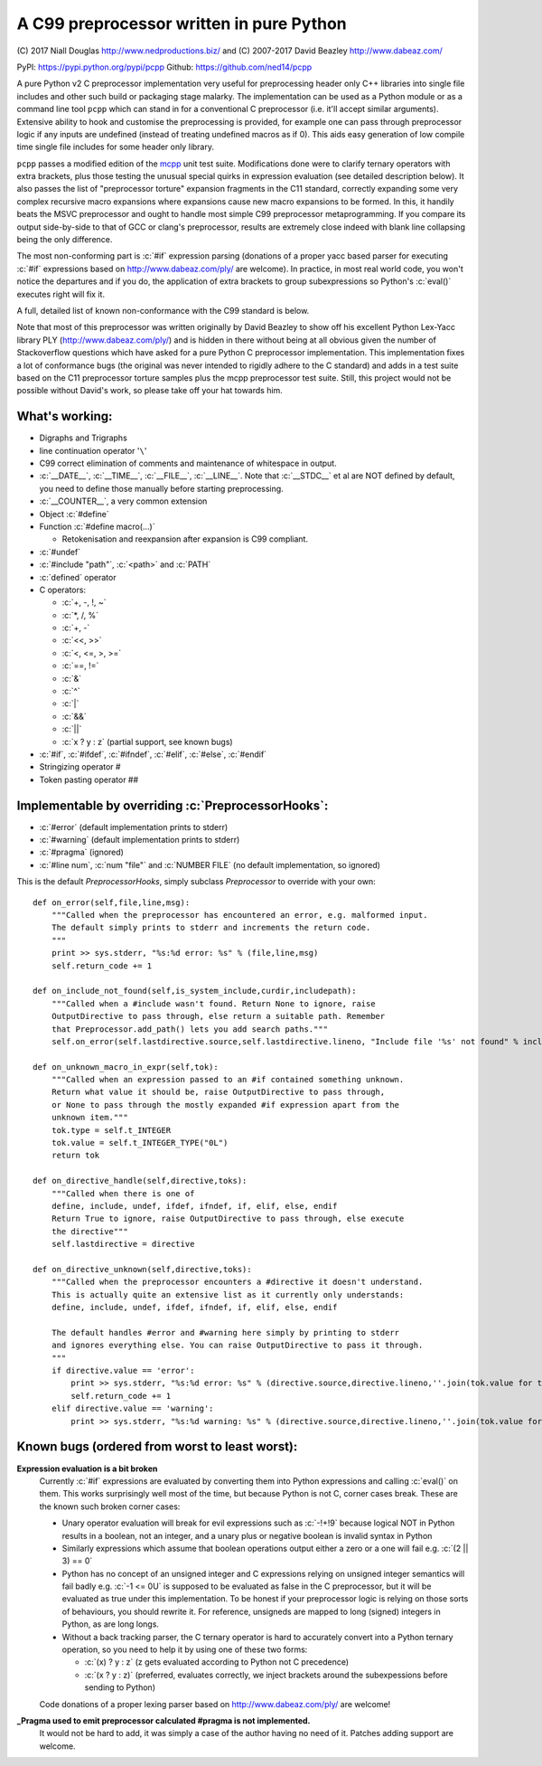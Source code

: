 A C99 preprocessor written in pure Python
=========================================
.. role:: c(code)
   :language: c

\(C) 2017 Niall Douglas http://www.nedproductions.biz/ and (C) 2007-2017 David Beazley http://www.dabeaz.com/

PyPI: https://pypi.python.org/pypi/pcpp Github: https://github.com/ned14/pcpp

A pure Python v2 C preprocessor implementation very useful for preprocessing header only
C++ libraries into single file includes and other such build or packaging stage malarky.
The implementation can be used as a Python module or as a command line tool ``pcpp`` which
can stand in for a conventional C preprocessor (i.e. it'll accept similar arguments).
Extensive ability to hook and customise the preprocessing is provided, for example one
can pass through preprocessor logic if any inputs are undefined (instead of treating
undefined macros as if 0). This aids easy generation of low compile time single file
includes for some header only library.

``pcpp`` passes a modified edition of the `mcpp <http://mcpp.sourceforge.net/>`_ unit
test suite. Modifications done were to clarify ternary operators with extra brackets,
plus those testing the unusual special quirks in expression evaluation (see detailed
description below). It also passes the list of "preprocessor torture" expansion fragments
in the C11 standard, correctly expanding some very complex recursive macro expansions
where expansions cause new macro expansions to be formed. In this, it handily beats
the MSVC preprocessor and ought to handle most simple C99 preprocessor metaprogramming.
If you compare its output side-by-side to that of GCC or clang's preprocessor, results
are extremely close indeed with blank line collapsing being the only difference.

The most non-conforming part is :c:`#if` expression
parsing (donations of a proper yacc based parser for executing :c:`#if` expressions based on
http://www.dabeaz.com/ply/ are welcome). In practice, in most real world code, you
won't notice the departures and if you do, the application of extra brackets to
group subexpressions so Python's :c:`eval()` executes right will fix it.

A full, detailed list of known non-conformance with the C99 standard is below.

Note that most of this preprocessor was written originally by David Beazley to show
off his excellent Python Lex-Yacc library PLY (http://www.dabeaz.com/ply/) and is
hidden in there without being at all obvious given the number of Stackoverflow
questions which have asked for a pure Python C preprocessor implementation. This
implementation fixes a lot of conformance bugs (the original was never intended to
rigidly adhere to the C standard) and adds in a test suite based on the C11 preprocessor
torture samples plus the mcpp preprocessor test suite. Still, this project would
not be possible without David's work, so please take off your hat towards him.

What's working:
---------------
- Digraphs and Trigraphs
- line continuation operator '``\``'
- C99 correct elimination of comments and maintenance of whitespace in output.
- :c:`__DATE__`, :c:`__TIME__`, :c:`__FILE__`, :c:`__LINE__`. Note that :c:`__STDC__` et al are NOT defined by
  default, you need to define those manually before starting preprocessing.
- :c:`__COUNTER__`, a very common extension
- Object :c:`#define`
- Function :c:`#define macro(...)`

  - Retokenisation and reexpansion after expansion is C99 compliant.

- :c:`#undef`
- :c:`#include "path"`, :c:`<path>` and :c:`PATH`
- :c:`defined` operator
- C operators:

  - :c:`+, -, !, ~`
  - :c:`*, /, %`
  - :c:`+, -`
  - :c:`<<, >>`
  - :c:`<, <=, >, >=`
  - :c:`==, !=`
  - :c:`&`
  - :c:`^`
  - :c:`|`
  - :c:`&&`
  - :c:`||`
  - :c:`x ? y : z` (partial support, see known bugs)

- :c:`#if`, :c:`#ifdef`, :c:`#ifndef`, :c:`#elif`, :c:`#else`, :c:`#endif`
- Stringizing operator #
- Token pasting operator ##

Implementable by overriding :c:`PreprocessorHooks`:
---------------------------------------------------
- :c:`#error` (default implementation prints to stderr)
- :c:`#warning` (default implementation prints to stderr)
- :c:`#pragma` (ignored)
- :c:`#line num`, :c:`num "file"` and :c:`NUMBER FILE` (no default implementation, so ignored)

This is the default `PreprocessorHooks`, simply subclass `Preprocessor` to override with your own::

    def on_error(self,file,line,msg):
        """Called when the preprocessor has encountered an error, e.g. malformed input.
        The default simply prints to stderr and increments the return code.
        """
        print >> sys.stderr, "%s:%d error: %s" % (file,line,msg)
        self.return_code += 1
        
    def on_include_not_found(self,is_system_include,curdir,includepath):
        """Called when a #include wasn't found. Return None to ignore, raise
        OutputDirective to pass through, else return a suitable path. Remember
        that Preprocessor.add_path() lets you add search paths."""
        self.on_error(self.lastdirective.source,self.lastdirective.lineno, "Include file '%s' not found" % includepath)
        
    def on_unknown_macro_in_expr(self,tok):
        """Called when an expression passed to an #if contained something unknown.
        Return what value it should be, raise OutputDirective to pass through,
        or None to pass through the mostly expanded #if expression apart from the
        unknown item."""
        tok.type = self.t_INTEGER
        tok.value = self.t_INTEGER_TYPE("0L")
        return tok
    
    def on_directive_handle(self,directive,toks):
        """Called when there is one of
        define, include, undef, ifdef, ifndef, if, elif, else, endif
        Return True to ignore, raise OutputDirective to pass through, else execute
        the directive"""
        self.lastdirective = directive
        
    def on_directive_unknown(self,directive,toks):
        """Called when the preprocessor encounters a #directive it doesn't understand.
        This is actually quite an extensive list as it currently only understands:
        define, include, undef, ifdef, ifndef, if, elif, else, endif
        
        The default handles #error and #warning here simply by printing to stderr
        and ignores everything else. You can raise OutputDirective to pass it through.
        """
        if directive.value == 'error':
            print >> sys.stderr, "%s:%d error: %s" % (directive.source,directive.lineno,''.join(tok.value for tok in toke))
            self.return_code += 1
        elif directive.value == 'warning':
            print >> sys.stderr, "%s:%d warning: %s" % (directive.source,directive.lineno,''.join(tok.value for tok in toks))


Known bugs (ordered from worst to least worst):
-----------------------------------------------
**Expression evaluation is a bit broken**
 Currently :c:`#if` expressions are evaluated by converting them into Python
 expressions and calling :c:`eval()` on them. This works surprisingly well
 most of the time, but because Python is not C, corner cases break.
 These are the known such broken corner cases:

 - Unary operator evaluation will break for evil expressions such as :c:`-!+!9`
   because logical NOT in Python results in a boolean, not an integer, and
   a unary plus or negative boolean is invalid syntax in Python
 - Similarly expressions which assume that boolean operations output either
   a zero or a one will fail e.g. :c:`(2 || 3) == 0`
 - Python has no concept of an unsigned integer and C expressions relying
   on unsigned integer semantics will fail badly e.g. :c:`-1 <= 0U`
   is supposed to be evaluated as false in the C preprocessor, but it will be
   evaluated as true under this implementation. To be honest
   if your preprocessor logic is relying on those sorts of behaviours, you should rewrite it.
   For reference, unsigneds are mapped to long (signed) integers in Python, as are long longs.
 - Without a back tracking parser, the C ternary operator is hard to accurately
   convert into a Python ternary operation, so you need to help it by using one
   of these two forms:

   - :c:`(x) ? y : z` (z gets evaluated according to Python not C precedence)
   - :c:`(x ? y : z)` (preferred, evaluates correctly, we inject brackets
     around the subexpessions before sending to Python)

 Code donations of a proper lexing parser based on http://www.dabeaz.com/ply/ are welcome!

**_Pragma used to emit preprocessor calculated #pragma is not implemented.**
 It would not be hard to add, it was simply a case of the author having no need of it.
 Patches adding support are welcome.

